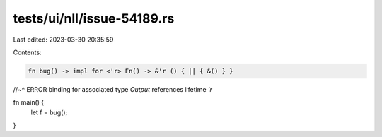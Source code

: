 tests/ui/nll/issue-54189.rs
===========================

Last edited: 2023-03-30 20:35:59

Contents:

.. code-block:: rs

    fn bug() -> impl for <'r> Fn() -> &'r () { || { &() } }
//~^ ERROR binding for associated type `Output` references lifetime `'r`

fn main() {
    let f = bug();
}



